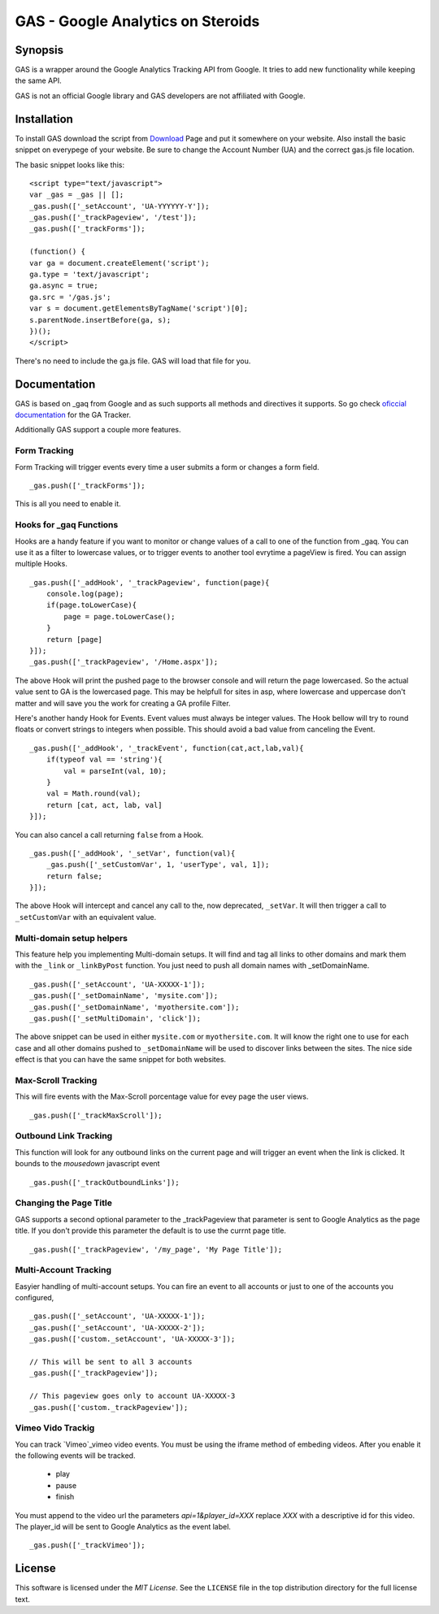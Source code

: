 .. -*- restructuredtext -*-

.. _README:

==================================
GAS - Google Analytics on Steroids
==================================

.. _gas-synopsis:

Synopsis
--------

GAS is a wrapper around the Google Analytics Tracking API from Google. It tries
to add new functionality while keeping the same API.

GAS is not an official Google library and GAS developers are not affiliated 
with Google.

.. _gas-installation:

Installation
------------

To install GAS download the script from Download_ Page and put it somewhere on
your website. Also install the basic snippet on everypege of your website. Be
sure to change the Account Number (UA) and the correct gas.js file location.

.. _Download: https://bitbucket.org/dpc/gas/downloads

The basic snippet looks like this:

::

    <script type="text/javascript">
    var _gas = _gas || [];
    _gas.push(['_setAccount', 'UA-YYYYYY-Y']);
    _gas.push(['_trackPageview', '/test']);
    _gas.push(['_trackForms']);
    
    (function() {
    var ga = document.createElement('script');
    ga.type = 'text/javascript';
    ga.async = true;
    ga.src = '/gas.js';
    var s = document.getElementsByTagName('script')[0];
    s.parentNode.insertBefore(ga, s);
    })();
    </script> 
    

There's no need to include the ga.js file. GAS will load that file for you.

.. _gas-doc:

Documentation
-------------

GAS is based on _gaq from Google and as such supports all methods and 
directives it supports. So go check `oficcial documentation`__ for the GA 
Tracker.

.. __: http://code.google.com/apis/analytics/docs/gaJS/gaJSApi.html

Additionally GAS support a couple more features.

Form Tracking
~~~~~~~~~~~~~

Form Tracking will trigger events every time a user submits a form or changes a
form field.

::

    _gas.push(['_trackForms']);

This is all you need to enable it.

Hooks for _gaq Functions
~~~~~~~~~~~~~~~~~~~~~~~~

Hooks are a handy feature if you want to monitor or change values of a call to
one of the function from _gaq. You can use it as a filter to lowercase values,
or to trigger events to another tool evrytime a pageView is fired. You can
assign multiple Hooks.

::

    _gas.push(['_addHook', '_trackPageview', function(page){
        console.log(page);
        if(page.toLowerCase){
            page = page.toLowerCase();
        }
        return [page]
    }]);
    _gas.push(['_trackPageview', '/Home.aspx']);

The above Hook will print the pushed page to the browser console and will
return the page lowercased. So the actual value sent to GA is the lowercased
page. This may be helpfull for sites in asp, where lowercase and uppercase
don't matter and will save you the work for creating a GA profile Filter.

Here's another handy Hook for Events. Event values must always be integer
values. The Hook bellow will try to round floats or convert strings to integers
when possible. This should avoid a bad value from canceling the Event.

::

    _gas.push(['_addHook', '_trackEvent', function(cat,act,lab,val){
        if(typeof val == 'string'){
            val = parseInt(val, 10);
        }
        val = Math.round(val);
        return [cat, act, lab, val]
    }]);


You can also cancel a call returning ``false`` from a Hook.

::

    _gas.push(['_addHook', '_setVar', function(val){
        _gas.push(['_setCustomVar', 1, 'userType', val, 1]);
        return false;
    }]);

The above Hook will intercept and cancel any call to the, now deprecated, 
``_setVar``. It will then trigger a call to ``_setCustomVar`` with an
equivalent value.

Multi-domain setup helpers
~~~~~~~~~~~~~~~~~~~~~~~~~~

This feature help you implementing Multi-domain setups. It will find and tag
all links to other domains and mark them with the ``_link`` or ``_linkByPost``
function. You just need to push all domain names with _setDomainName. 

::

    _gas.push(['_setAccount', 'UA-XXXXX-1']);
    _gas.push(['_setDomainName', 'mysite.com']);
    _gas.push(['_setDomainName', 'myothersite.com']);
    _gas.push(['_setMultiDomain', 'click']);

The above snippet can be used in either ``mysite.com`` or ``myothersite.com``. 
It will know the right one to use for each case and all other domains pushed to
``_setDomainName`` will be used to discover links between the sites. 
The nice side effect is that you can have the same snippet for both websites.


Max-Scroll Tracking
~~~~~~~~~~~~~~~~~~~

This will fire events with the Max-Scroll porcentage value for evey page the
user views.

::

    _gas.push(['_trackMaxScroll']);
    

Outbound Link Tracking
~~~~~~~~~~~~~~~~~~~~~~

This function will look for any outbound links on the current page and will
trigger an event when the link is clicked. It bounds to the `mousedown` 
javascript event

::

    _gas.push(['_trackOutboundLinks']);

Changing the Page Title
~~~~~~~~~~~~~~~~~~~~~~~ 

GAS supports a second optional parameter to the _trackPageview that parameter
is sent to Google Analytics as the page title. If you don't provide this 
parameter the default is to use the currnt page title.

::

    _gas.push(['_trackPageview', '/my_page', 'My Page Title']);



Multi-Account Tracking
~~~~~~~~~~~~~~~~~~~~~~

Easyier handling of multi-account setups. You can fire an event to all accounts
or just to one of the accounts you configured,

::

    _gas.push(['_setAccount', 'UA-XXXXX-1']);
    _gas.push(['_setAccount', 'UA-XXXXX-2']);
    _gas.push(['custom._setAccount', 'UA-XXXXX-3']);

    // This will be sent to all 3 accounts
    _gas.push(['_trackPageview']);

    // This pageview goes only to account UA-XXXXX-3
    _gas.push(['custom._trackPageview']);


.. _gas-license:

Vimeo Vido Trackig
~~~~~~~~~~~~~~~~~~
You can track `Vimeo`_vimeo video events. You must be using the iframe method 
of embeding videos. After you enable it the following events will be tracked. 

 * play
 * pause
 * finish

You must append to the video url the parameters `api=1&player_id=XXX` replace 
`XXX` with a descriptive id for this video. The player_id will be sent to Google
Analytics as the event label.

.. _vimeo: http://www.vimeo.com/



::

    _gas.push(['_trackVimeo']);

License
-------

This software is licensed under the `MIT License`. See the ``LICENSE``
file in the top distribution directory for the full license text.

